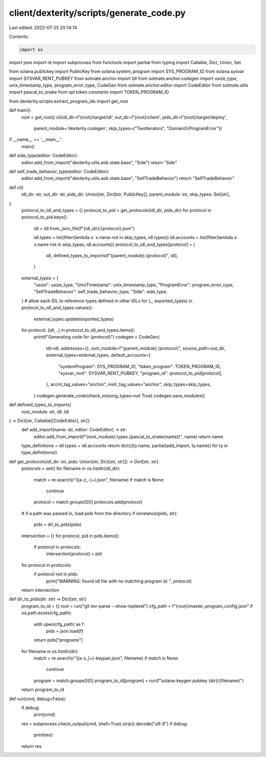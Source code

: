 client/dexterity/scripts/generate_code.py
=========================================

Last edited: 2022-07-25 20:14:14

Contents:

.. code-block:: py

    import os
import json
import re
import subprocess
from functools import partial
from typing import Callable, Dict, Union, Set

from solana.publickey import PublicKey
from solana.system_program import SYS_PROGRAM_ID
from solana.sysvar import SYSVAR_RENT_PUBKEY
from solmate.anchor import Idl
from solmate.anchor.codegen import usize_type, unix_timestamp_type, program_error_type, CodeGen
from solmate.anchor.editor import CodeEditor
from solmate.utils import pascal_to_snake
from spl.token.constants import TOKEN_PROGRAM_ID

from dexterity.scripts.extract_program_ids import get_root


def main():
    root = get_root()
    cli(idl_dir=f'{root}/target/idl', out_dir=f'{root}/client', pids_dir=f'{root}/target/deploy',
        parent_module='dexterity.codegen', skip_types={"TwoIterators", "DomainOrProgramError"})


if __name__ == '__main__':
    main()


def side_type(editor: CodeEditor):
    editor.add_from_import("dexterity.utils.aob.state.base", "Side")
    return "Side"


def self_trade_behavior_type(editor: CodeEditor):
    editor.add_from_import("dexterity.utils.aob.state.base", "SelfTradeBehavior")
    return "SelfTradeBehavior"


def cli(
        idl_dir: str,
        out_dir: str,
        pids_dir: Union[str, Dict[str, PublicKey]],
        parent_module: str,
        skip_types: Set[str],
):
    protocol_to_idl_and_types = {}
    protocol_to_pid = get_protocols(idl_dir, pids_dir)
    for protocol in protocol_to_pid.keys():
        idl = Idl.from_json_file(f"{idl_dir}/{protocol}.json")

        idl.types = list(filter(lambda x: x.name not in skip_types, idl.types))
        idl.accounts = list(filter(lambda x: x.name not in skip_types, idl.accounts))
        protocol_to_idl_and_types[protocol] = (
            idl,
            defined_types_to_imports(f"{parent_module}.{protocol}", idl),
        )

    external_types = {
        "usize": usize_type,
        "UnixTimestamp": unix_timestamp_type,
        "ProgramError": program_error_type,
        "SelfTradeBehavior": self_trade_behavior_type,
        "Side": side_type,
    }
    # allow each IDL to reference types defined in other IDLs
    for (_, exported_types) in protocol_to_idl_and_types.values():
        external_types.update(exported_types)

    for protocol, (idl, _) in protocol_to_idl_and_types.items():
        print(f"Generating code for {protocol}")
        codegen = CodeGen(
            idl=idl,
            addresses={},
            root_module=f"{parent_module}.{protocol}",
            source_path=out_dir,
            external_types=external_types,
            default_accounts={
                "systemProgram": SYS_PROGRAM_ID,
                "token_program": TOKEN_PROGRAM_ID,
                "sysvar_rent": SYSVAR_RENT_PUBKEY,
                "program_id": protocol_to_pid[protocol],
            },
            accnt_tag_values="anchor",
            instr_tag_values="anchor",
            skip_types=skip_types,
        )
        codegen.generate_code(check_missing_types=not True)
        codegen.save_modules()


def defined_types_to_imports(
        root_module: str, idl: Idl
) -> Dict[str, Callable[[CodeEditor], str]]:
    def add_import(name: str, editor: CodeEditor) -> str:
        editor.add_from_import(f"{root_module}.types.{pascal_to_snake(name)}", name)
        return name

    type_definitions = idl.types + idl.accounts
    return dict(((ty.name, partial(add_import, ty.name)) for ty in type_definitions))


def get_protocols(idl_dir: str, pids: Union[str, Dict[str, str]]) -> Dict[str, str]:
    protocols = set()
    for filename in os.listdir(idl_dir):
        match = re.search(r"([a-z_\-]+).json", filename)
        if match is None:
            continue
        protocol = match.groups()[0]
        protocols.add(protocol)

    # if a path was passed in, load pids from the directory
    if isinstance(pids, str):
        pids = dir_to_pids(pids)

    intersection = {}
    for protocol, pid in pids.items():
        if protocol in protocols:
            intersection[protocol] = pid
    for protocol in protocols:
        if protocol not in pids:
            print("WARNING: found idl file with no matching program id: ", protocol)

    return intersection


def dir_to_pids(dir: str) -> Dict[str, str]:
    program_to_id = {}
    root = run("git rev-parse --show-toplevel")
    cfg_path = f"{root}/master_program_config.json"
    if os.path.exists(cfg_path):
        with open(cfg_path) as f:
            pids = json.load(f)
        return pids["programs"]  
    for filename in os.listdir(dir):
        match = re.search(r"([a-z_]+)-keypair.json", filename)
        if match is None:
            continue
        program = match.groups()[0]
        program_to_id[program] = run(f"solana-keygen pubkey {dir}/{filename}")
    return program_to_id


def run(cmd, debug=False):
    if debug:
        print(cmd)
    res = subprocess.check_output(cmd, shell=True).strip().decode("utf-8")
    if debug:
        print(res)
    return res


